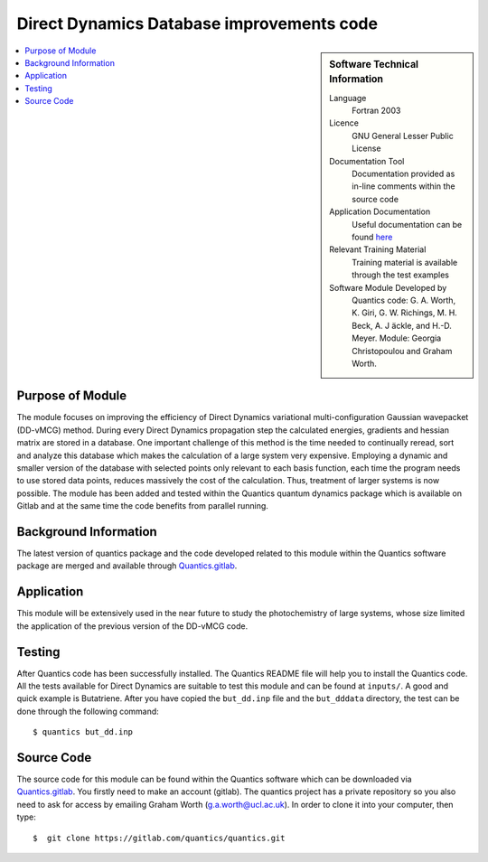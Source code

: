 .. 

.. _Direct_Dynamics_Database:

###########################################
Direct Dynamics Database improvements code
########################################### 

.. sidebar:: Software Technical Information

  Language
    Fortran 2003

  Licence
   GNU General Lesser Public License

  Documentation Tool
    Documentation provided as in-line comments within the source code

  Application Documentation
    Useful documentation can be found `here <http://chemb125.chem.ucl.ac.uk/worthgrp/quantics/doc/>`_ 


  Relevant Training Material
    Training material is available through the test examples

  Software Module Developed by
    Quantics code: G. A. Worth,  K. Giri,  G. W. Richings,  M. H. Beck,  A. J ̈ackle,  and H.-D. Meyer.  Module: Georgia Christopoulou and Graham Worth.    
    
.. contents:: :local:

Purpose of Module
_________________

The module focuses on improving the efficiency of Direct Dynamics variational 
multi-configuration Gaussian wavepacket (DD-vMCG) method. During every 
Direct Dynamics propagation step the calculated energies, gradients and 
hessian matrix are stored in a database. One important challenge of this 
method is the time needed to continually reread, sort and analyze this 
database which makes the calculation of a large system very expensive. 
Employing a dynamic and smaller version of the database with selected 
points only relevant to each basis function, each time the program 
needs to use stored data points, reduces massively the cost of the 
calculation. Thus, treatment of larger systems is now possible. 
The module has been added and tested within the Quantics quantum 
dynamics package which is available on Gitlab and at the same 
time the code benefits from parallel running.

Background Information
______________________


The latest version of quantics package and the code developed 
related to this module within the Quantics 
software package are merged and available through Quantics.gitlab_.

.. _Quantics.gitlab: https://gitlab.com/quantics


Application
______________________

This module will be extensively used in the near future to study the 
photochemistry of large systems, whose size limited the application 
of the previous version of the DD-vMCG code.


Testing
_______

After Quantics code has been successfully installed. The Quantics 
README file will help you to install the Quantics code. 
All the tests available for Direct Dynamics are suitable to test 
this module and can be found at ``inputs/``. A good and quick 
example is Butatriene. After you have copied the ``but_dd.inp`` 
file and the ``but_dddata`` directory, the test can be done 
through the following command::

  $ quantics but_dd.inp  


Source Code
___________

The source code for this module can be found within the 
Quantics software which can be downloaded via Quantics.gitlab_. 
You firstly need to make an account (gitlab). The quantics 
project has a private repository so you also need to ask 
for access by emailing Graham Worth (g.a.worth@ucl.ac.uk).
In order to clone it into your computer, then type::

  $  git clone https://gitlab.com/quantics/quantics.git

.. _Quantics.gitlab: https://gitlab.com/quantics
